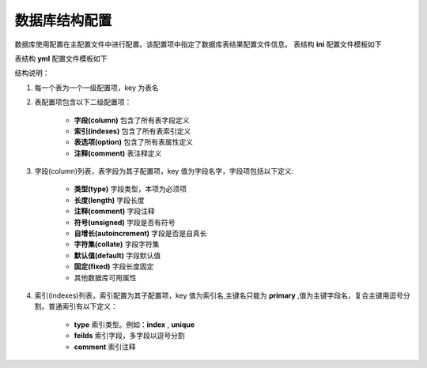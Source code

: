 ######################
数据库结构配置
######################

数据库使用配置在主配置文件中进行配置。该配置项中指定了数据库表结果配置文件信息。
表结构 **ini** 配置文件模板如下

.. code-block:: ini
    :linenos:

    [user.column]
    uid.type = integer
    uid.length = 11
    uid.unsigned = true
    uid.autoincrement = true
    username.type= string
    username.length = 255

    [user.option]
    comment = 用户表
    ;engine=
    ;collate=

    [user.indexes]
    primary = uid
    login_name.type = unique
    login_name.fields = username

    login_email.type = unique
    login_email.fields = email
 
表结构 **yml** 配置文件模板如下
 
.. code-block:: yml
    :linenos:

    user : 
        column : 
            uid : 
                type :  integer
                length :  11
                unsigned :  true
                autoincrement :  true

            username : 
                type :  string
                length :  255
        option : 
        comment :  用户表
        indexes : 
            primary :  uid
            login_name : 
                type :  unique
                fields : username

            login_email : 
                type :  unique
                fields : email            

结构说明：
 
#. 每一个表为一个一级配置项，key 为表名
#. 表配置项包含以下二级配置项：

    -  **字段(column)**     包含了所有表字段定义
    -  **索引(indexes)**    包含了所有表索引定义
    -  **表选项(option)**   包含了所有表属性定义
    -  **注释(comment)**    表注释定义

#. 字段(column)列表，表字段为其子配置项，key 值为字段名字，字段项包括以下定义:

    -  **类型(type)**             字段类型，本项为必须项
    -  **长度(length)**           字段长度
    -  **注释(comment)**          字段注释
    -  **符号(unsigned)**         字段是否有符号
    -  **自增长(autoincrement)**  字段是否是自真长
    -  **字符集(collate)**        字段字符集
    -  **默认值(default)**        字段默认值
    -  **固定(fixed)**            字段长度固定
    - 其他数据库可用属性

#. 索引(indexes)列表，索引配置为其子配置项，key 值为索引名,主键名只能为 **primary** ,值为主键字段名，复合主键用逗号分割。普通索引有以下定义：

    -  **type**      索引类型。例如：**index** , **unique**
    -  **feilds**    索引字段，多字段以逗号分割
    -  **comment**   索引注释


